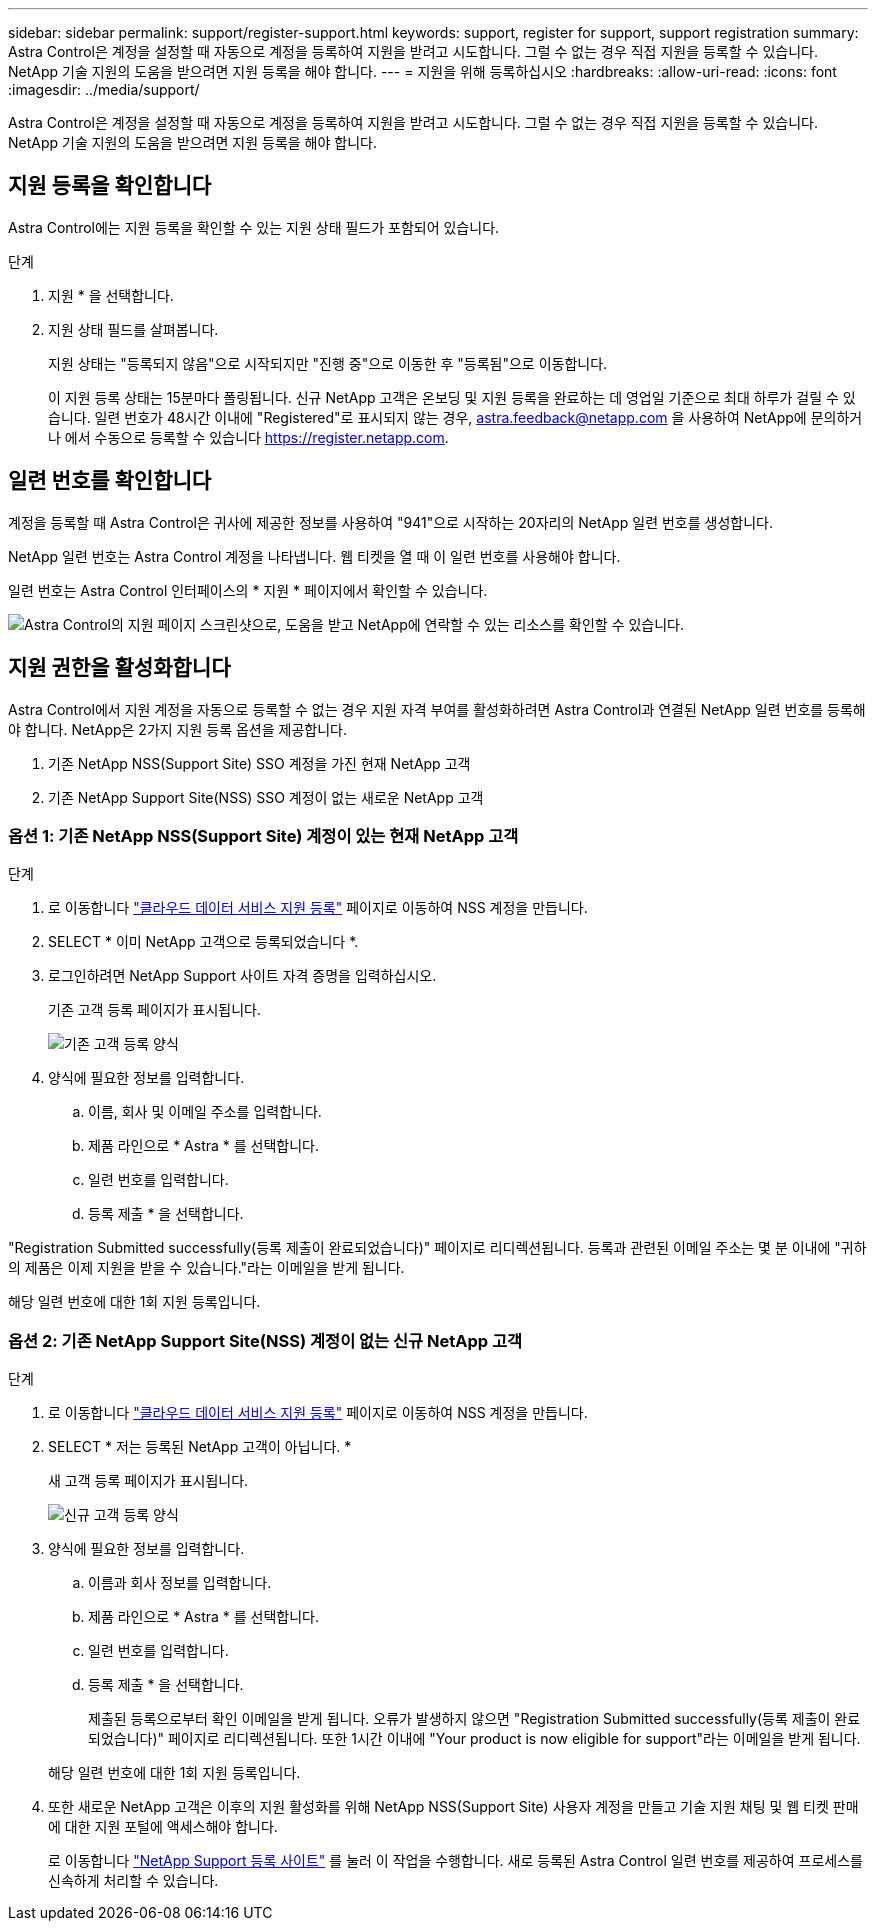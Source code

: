 ---
sidebar: sidebar 
permalink: support/register-support.html 
keywords: support, register for support, support registration 
summary: Astra Control은 계정을 설정할 때 자동으로 계정을 등록하여 지원을 받려고 시도합니다. 그럴 수 없는 경우 직접 지원을 등록할 수 있습니다. NetApp 기술 지원의 도움을 받으려면 지원 등록을 해야 합니다. 
---
= 지원을 위해 등록하십시오
:hardbreaks:
:allow-uri-read: 
:icons: font
:imagesdir: ../media/support/


Astra Control은 계정을 설정할 때 자동으로 계정을 등록하여 지원을 받려고 시도합니다. 그럴 수 없는 경우 직접 지원을 등록할 수 있습니다. NetApp 기술 지원의 도움을 받으려면 지원 등록을 해야 합니다.



== 지원 등록을 확인합니다

Astra Control에는 지원 등록을 확인할 수 있는 지원 상태 필드가 포함되어 있습니다.

.단계
. 지원 * 을 선택합니다.
. 지원 상태 필드를 살펴봅니다.
+
지원 상태는 "등록되지 않음"으로 시작되지만 "진행 중"으로 이동한 후 "등록됨"으로 이동합니다.

+
이 지원 등록 상태는 15분마다 폴링됩니다. 신규 NetApp 고객은 온보딩 및 지원 등록을 완료하는 데 영업일 기준으로 최대 하루가 걸릴 수 있습니다. 일련 번호가 48시간 이내에 "Registered"로 표시되지 않는 경우, astra.feedback@netapp.com 을 사용하여 NetApp에 문의하거나 에서 수동으로 등록할 수 있습니다 https://register.netapp.com[].





== 일련 번호를 확인합니다

계정을 등록할 때 Astra Control은 귀사에 제공한 정보를 사용하여 "941"으로 시작하는 20자리의 NetApp 일련 번호를 생성합니다.

NetApp 일련 번호는 Astra Control 계정을 나타냅니다. 웹 티켓을 열 때 이 일련 번호를 사용해야 합니다.

일련 번호는 Astra Control 인터페이스의 * 지원 * 페이지에서 확인할 수 있습니다.

image:screenshot-support.gif["Astra Control의 지원 페이지 스크린샷으로, 도움을 받고 NetApp에 연락할 수 있는 리소스를 확인할 수 있습니다."]



== 지원 권한을 활성화합니다

Astra Control에서 지원 계정을 자동으로 등록할 수 없는 경우 지원 자격 부여를 활성화하려면 Astra Control과 연결된 NetApp 일련 번호를 등록해야 합니다. NetApp은 2가지 지원 등록 옵션을 제공합니다.

. 기존 NetApp NSS(Support Site) SSO 계정을 가진 현재 NetApp 고객
. 기존 NetApp Support Site(NSS) SSO 계정이 없는 새로운 NetApp 고객




=== 옵션 1: 기존 NetApp NSS(Support Site) 계정이 있는 현재 NetApp 고객

.단계
. 로 이동합니다 https://register.netapp.com["클라우드 데이터 서비스 지원 등록"^] 페이지로 이동하여 NSS 계정을 만듭니다.
. SELECT * 이미 NetApp 고객으로 등록되었습니다 *.
. 로그인하려면 NetApp Support 사이트 자격 증명을 입력하십시오.
+
기존 고객 등록 페이지가 표시됩니다.

+
image:screenshot-existing-registration.gif["기존 고객 등록 양식"]

. 양식에 필요한 정보를 입력합니다.
+
.. 이름, 회사 및 이메일 주소를 입력합니다.
.. 제품 라인으로 * Astra * 를 선택합니다.
.. 일련 번호를 입력합니다.
.. 등록 제출 * 을 선택합니다.




"Registration Submitted successfully(등록 제출이 완료되었습니다)" 페이지로 리디렉션됩니다. 등록과 관련된 이메일 주소는 몇 분 이내에 "귀하의 제품은 이제 지원을 받을 수 있습니다."라는 이메일을 받게 됩니다.

해당 일련 번호에 대한 1회 지원 등록입니다.



=== 옵션 2: 기존 NetApp Support Site(NSS) 계정이 없는 신규 NetApp 고객

.단계
. 로 이동합니다 https://register.netapp.com["클라우드 데이터 서비스 지원 등록"^] 페이지로 이동하여 NSS 계정을 만듭니다.
. SELECT * 저는 등록된 NetApp 고객이 아닙니다. *
+
새 고객 등록 페이지가 표시됩니다.

+
image:screenshot-new-registration.gif["신규 고객 등록 양식"]

. 양식에 필요한 정보를 입력합니다.
+
.. 이름과 회사 정보를 입력합니다.
.. 제품 라인으로 * Astra * 를 선택합니다.
.. 일련 번호를 입력합니다.
.. 등록 제출 * 을 선택합니다.
+
제출된 등록으로부터 확인 이메일을 받게 됩니다. 오류가 발생하지 않으면 "Registration Submitted successfully(등록 제출이 완료되었습니다)" 페이지로 리디렉션됩니다. 또한 1시간 이내에 "Your product is now eligible for support"라는 이메일을 받게 됩니다.

+
해당 일련 번호에 대한 1회 지원 등록입니다.



. 또한 새로운 NetApp 고객은 이후의 지원 활성화를 위해 NetApp NSS(Support Site) 사용자 계정을 만들고 기술 지원 채팅 및 웹 티켓 판매에 대한 지원 포털에 액세스해야 합니다.
+
로 이동합니다 http://now.netapp.com/newuser/["NetApp Support 등록 사이트"^] 를 눌러 이 작업을 수행합니다. 새로 등록된 Astra Control 일련 번호를 제공하여 프로세스를 신속하게 처리할 수 있습니다.


